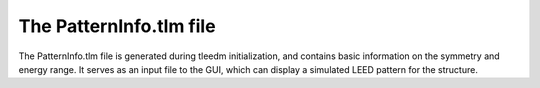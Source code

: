 .. _patterninfo:

The PatternInfo.tlm file
========================

The PatternInfo.tlm file is generated during tleedm initialization, and contains basic information on the symmetry and energy range. It serves as an input file to the GUI, which can display a simulated LEED pattern for the structure.
